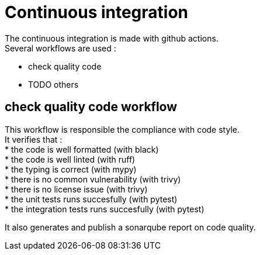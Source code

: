 = Continuous integration
:hardbreaks:

The continuous integration is made with github actions.
Several workflows are used :

* check quality code
* TODO others

== check quality code workflow

This workflow is responsible the compliance with code style.
It verifies that :
* the code is well formatted (with black)
* the code is well linted (with ruff)
* the typing is correct (with mypy)
* there is no common vulnerability (with trivy)
* there is no license issue (with trivy)
* the unit tests runs succesfully (with pytest)
* the integration tests runs succesfully (with pytest)

It also generates and publish a sonarqube report on code quality.
